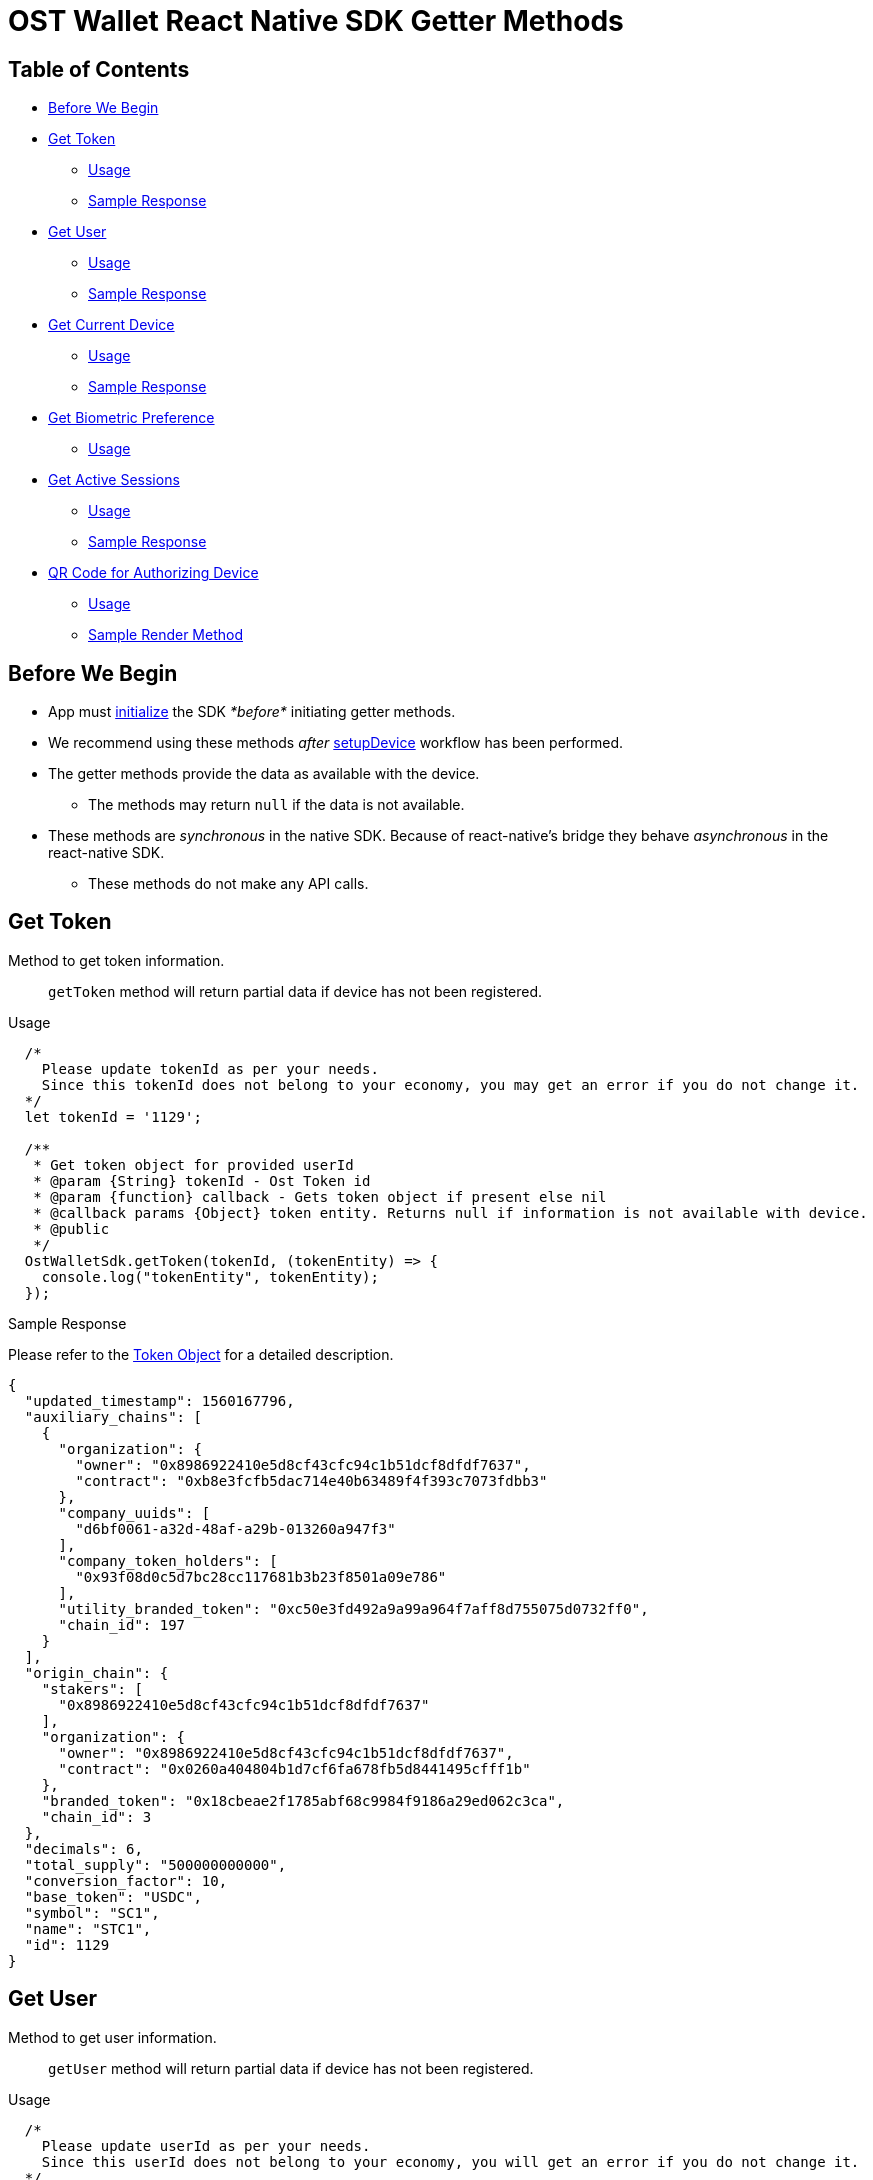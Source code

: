 = OST Wallet React Native SDK Getter Methods

== Table of Contents

* <<before-we-begin,Before We Begin>>
* <<get-token,Get Token>>
 ** <<usage,Usage>>
 ** <<sample-response,Sample Response>>
* <<get-user,Get User>>
 ** <<usage-1,Usage>>
 ** <<sample-response-1,Sample Response>>
* <<get-current-device,Get Current Device>>
 ** <<usage-2,Usage>>
 ** <<sample-response-2,Sample Response>>
* <<get-biometric-preference,Get Biometric Preference>>
 ** <<usage-3,Usage>>
* <<get-active-sessions,Get Active Sessions>>
 ** <<usage-4,Usage>>
 ** <<sample-response-3,Sample Response>>
* <<qr-code-for-authorizing-device,QR Code for Authorizing Device>>
 ** <<usage-5,Usage>>
 ** <<sample-render-method,Sample Render Method>>

+++<a id="before-we-begin">++++++</a>+++

== Before We Begin

* App must link:../README.md#initializing-the-sdk[initialize] the SDK _*before*_ initiating getter methods.
* We recommend using these methods _after_ link:../README.md#setupdevice[setupDevice] workflow has been performed.
* The getter methods provide the data as available with the device.
 ** The methods may return `null` if the data is not available.
* These methods are _synchronous_ in the native SDK.
Because of react-native's bridge they behave _asynchronous_ in the react-native SDK.
 ** These methods do not make any API calls.

+++<a id="get-token">++++++</a>+++

== Get Token

Method to get token information.

____
`getToken` method will return partial data if device has not been registered.
____

+++<a id="usage">++++++</a>+++

.Usage
[source,js]
----
  /*
    Please update tokenId as per your needs.
    Since this tokenId does not belong to your economy, you may get an error if you do not change it.
  */
  let tokenId = '1129';

  /**
   * Get token object for provided userId
   * @param {String} tokenId - Ost Token id
   * @param {function} callback - Gets token object if present else nil
   * @callback params {Object} token entity. Returns null if information is not available with device.
   * @public
   */
  OstWalletSdk.getToken(tokenId, (tokenEntity) => {
    console.log("tokenEntity", tokenEntity);
  });
----

+++<a id="sample-response">++++++</a>+++

.Sample Response

Please refer to the https://dev.ost.com/platform/docs/api/#token[Token Object] for a detailed description.

[source,json]
----
{
  "updated_timestamp": 1560167796,
  "auxiliary_chains": [
    {
      "organization": {
        "owner": "0x8986922410e5d8cf43cfc94c1b51dcf8dfdf7637",
        "contract": "0xb8e3fcfb5dac714e40b63489f4f393c7073fdbb3"
      },
      "company_uuids": [
        "d6bf0061-a32d-48af-a29b-013260a947f3"
      ],
      "company_token_holders": [
        "0x93f08d0c5d7bc28cc117681b3b23f8501a09e786"
      ],
      "utility_branded_token": "0xc50e3fd492a9a99a964f7aff8d755075d0732ff0",
      "chain_id": 197
    }
  ],
  "origin_chain": {
    "stakers": [
      "0x8986922410e5d8cf43cfc94c1b51dcf8dfdf7637"
    ],
    "organization": {
      "owner": "0x8986922410e5d8cf43cfc94c1b51dcf8dfdf7637",
      "contract": "0x0260a404804b1d7cf6fa678fb5d8441495cfff1b"
    },
    "branded_token": "0x18cbeae2f1785abf68c9984f9186a29ed062c3ca",
    "chain_id": 3
  },
  "decimals": 6,
  "total_supply": "500000000000",
  "conversion_factor": 10,
  "base_token": "USDC",
  "symbol": "SC1",
  "name": "STC1",
  "id": 1129
}
----

+++<a id="get-user">++++++</a>+++

== Get User

Method to get user information.

____
`getUser` method will return partial data if device has not been registered.
____

+++<a id="usage-1">++++++</a>+++

.Usage
[source,js]
----
  /*
    Please update userId as per your needs.
    Since this userId does not belong to your economy, you will get an error if you do not change it.
  */
  let userId = "71c59448-ff77-484c-99d8-abea8a419836";

  /**
   * Get user object for provided userId
   * @param {String} userId - Ost User id
   * @param {function} callback - Gets object if present else nil
   * @callback params {Object}user
   * @public
   */
  OstWalletSdk.getUser(userId, (userEntity)=>{
    console.log( userEntity );
  });
----

+++<a id="sample-response-1">++++++</a>+++

.Sample Response
[source,json]
----
{
  "updated_timestamp": 1566832473,
  "status": "ACTIVATED",
  "type": "user",
  "recovery_owner_address": "0x0a64dc924d32a569b1d0885acfc34832e1444944",
  "recovery_address": "0x99c46a66621d6967cbd692e615ec36747d58fecb",
  "device_manager_address": "0x55f379612796b863590d388ed509ae50de12a5d2",
  "token_holder_address": "0xbf3df93b15c6933177237d9ed8400a2f41c8b8a9",
  "token_id": 1129,
  "id": "71c59448-ff77-484c-99d8-abea8a419836"
}
----

+++<a id="get-current-device">++++++</a>+++

== Get Current Device

Method to get device entity.

+++<a id="usage-2">++++++</a>+++

.Usage
[source,js]
----
  /*
    Please update userId as per your needs.
    Since this userId does not belong to your economy, you may get an error if you do not change it.
  */
  let userId = "71c59448-ff77-484c-99d8-abea8a419836";

  /**
   * Get current device object for provided userId
   * @param {String} userId - Ost User id
   * @param {function} callback - Gets current device object if present else nil
   * @callback params {Object} device
   * @public
   */
  OstWalletSdk.getCurrentDeviceForUserId(userId, (device)=>{
    console.log( device );
  });
----

+++<a id="sample-response-2">++++++</a>+++

.Sample Response
[source,json]
----
{
  "updated_timestamp": 1566832473,
  "status": "AUTHORIZED",
  "api_signer_address": "0x674d0fc0d044f085a87ed742ea778b55e298b429",
  "linked_address": "0x73722b0c0a6b6418893737e0ca33dd567e33f6aa",
  "address": "0x8d92cf567191f07e5c1b487ef422ff684ddf5dd3",
  "user_id": "71c59448-ff77-484c-99d8-abea8a419836"
}
----

+++<a id="get-biometric-preference">++++++</a>+++

== Get Biometric Preference

Method to get biometric preference of the user.

+++<a id="usage-3">++++++</a>+++

.Usage
[source,js]
----
  /*
    Please update userId as per your needs.
    Since this userId does not belong to your economy, you may get an error if you do not change it.
  */
  let userId = "71c59448-ff77-484c-99d8-abea8a419836";

  /**
   * Get biometric preference for user
   *
   * @param userId - Ost User id
   * @param callback - Gets biometric preference boolean value
   */
  OstWalletSdk.isBiometricEnabled(userId, (status) => {
    console.log("isBiometricEnabled", status );
    // logs true or false.
  });
----

+++<a id="get-active-sessions">++++++</a>+++

== Get Active Sessions

Method to get active sessions available with device.

+++<a id="usage-4">++++++</a>+++

.Usage
[source,js]
----
  /*
    Please update userId and minimumSpendingLimitInWei as per your needs.
    Since this userId does not belong to your economy, you may get an error if you do not change it.
  */
  let userId = "71c59448-ff77-484c-99d8-abea8a419836";
  let minimumSpendingLimitInWei = "1000000";

  /**
   * Get user object for provided userId
   * @param {String} userId - Ost User id
   * @param {String} minimumSpendingLimitInWei - optional parameter, defaults to zero.
   * @param {function} callback - Gets array of current device sessions.
   * @callback params {Array} array of sessions
   * @public
   */
  OstWalletSdk.getActiveSessionsForUserId(userId, minimumSpendingLimitInWei, (activeSessions)=>{
    console.log(activeSessions);
  });


  // Optionally, getActiveSessionsForUserId method can also
  // be invoked without specifying minimumSpendingLimitInWei.
  OstWalletSdk.getActiveSessionsForUserId(userId,(activeSessions)=>{
    console.log(activeSessions);
  });
----

+++<a id="sample-response-3">++++++</a>+++

.Sample Response
[source,json]
----
[
  {
    "updated_timestamp": 1566832473,
    "status": "AUTHORIZED",
    "nonce": 2,
    "spending_limit": "1000000000000000000",
    "approx_expiration_timestamp": 1566922426,
    "expiration_height": 3607838,
    "address": "0x3171bce99d00812b77aa216ed544ab35fc8b6fb1",
    "user_id": "71c59448-ff77-484c-99d8-abea8a419836"
  },
  {
    "updated_timestamp": 1566832473,
    "status": "AUTHORIZED",
    "nonce": 2,
    "spending_limit": "1000000000000000000",
    "approx_expiration_timestamp": 1566922426,
    "expiration_height": 3607838,
    "address": "0x816324ed539b62652a247ce5c1f1962f6de13e14",
    "user_id": "71c59448-ff77-484c-99d8-abea8a419836"
  },
  {
    "updated_timestamp": 1566832473,
    "status": "AUTHORIZED",
    "nonce": 3,
    "spending_limit": "1000000000000000000",
    "approx_expiration_timestamp": 1566922426,
    "expiration_height": 3607838,
    "address": "0x95b3fcb5aa3930a9bc42da171b8733a3a869955f",
    "user_id": "71c59448-ff77-484c-99d8-abea8a419836"
  },
  {
    "updated_timestamp": 1566832473,
    "status": "AUTHORIZED",
    "nonce": 3,
    "spending_limit": "1000000000000000000",
    "approx_expiration_timestamp": 1566922426,
    "expiration_height": 3607838,
    "address": "0xe57b68fc8aca57d9488d1607df628a4076571eda",
    "user_id": "71c59448-ff77-484c-99d8-abea8a419836"
  },
  {
    "updated_timestamp": 1566832473,
    "status": "AUTHORIZED",
    "nonce": 2,
    "spending_limit": "1000000000000000000",
    "approx_expiration_timestamp": 1566922426,
    "expiration_height": 3607838,
    "address": "0x459712cb13efd12ade7ff3a5fd4641f5c21904c9",
    "user_id": "71c59448-ff77-484c-99d8-abea8a419836"
  }
]
----

+++<a id="qr-code-for-authorizing-device">++++++</a>+++

== QR Code for Authorizing Device

Method to generate QR code that can be scanned by an *authorized* device.
Scanning this QR code with an authorized mobile device will result in this device (from where the QR code has been generated) being authorized.

____
App should use this method only when the current device status is `REGISTERED`.
____

+++<a id="usage-5">++++++</a>+++

.Usage
[source,js]
----
  /*
    Please update userId and minimumSpendingLimitInWei as per your needs.
    Since this userId does not belong to your economy, you may get an error if you do not change it.
  */
  let userId = "71c59448-ff77-484c-99d8-abea8a419836";

  /**
   * Get device QR code
   * @param {String} userId - Ost User id
   * @param {function} successCallback - returns image as base64 string.
   * @param {function} errorCallback.
   * @public
   */
  OstWalletSdk.getAddDeviceQRCode( userId , (base64Image) => {
    console.log(base64Image);
    // Assuming this method is called from Component,
    // let's update the component's state to display the image.
    this.setState({
      qrCode: base64Image
    });
  }, (error) => {

  });
----

+++<a id="sample-render-method">++++++</a>+++

.Sample Render Method
[source,jsx]
----
  render() {
    // Assuming that callback will set 'qrCode' attribute in component's state.
    if ( this.state.qrCode ) {
      return (
        <Image
          style={{padding: 10, width: "100%", aspectRatio: 1}}
          source={{uri: `data:image/png;base64,${this.state.qrCode}`}}
        />
      );
    }
    return null;
  }
----
